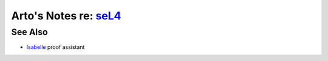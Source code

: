 ****************************************************************************************************
Arto's Notes re: `seL4 <https://en.wikipedia.org/wiki/L4_microkernel_family#High_assurance:_seL4>`__
****************************************************************************************************

See Also
========

* `Isabelle <isabelle>`__ proof assistant

